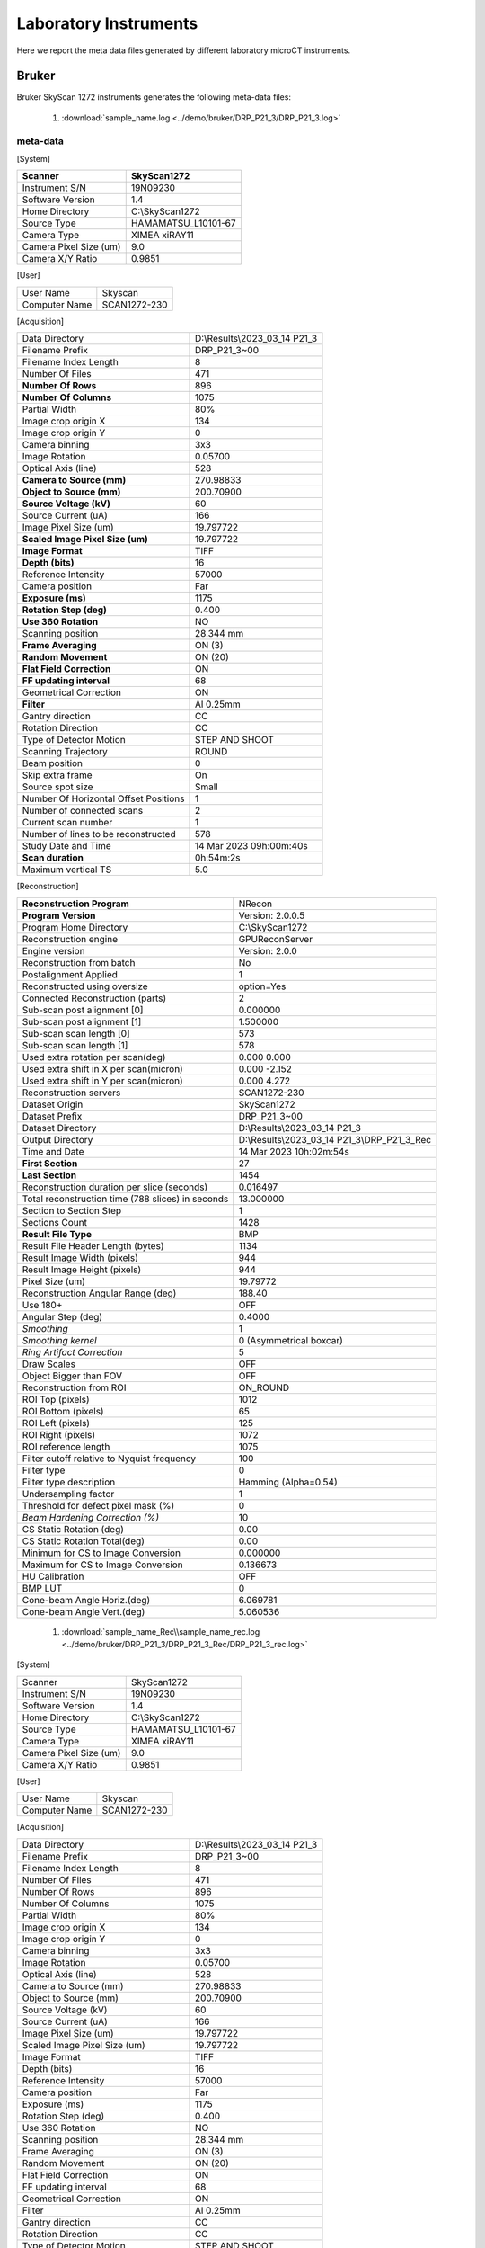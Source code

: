 Laboratory Instruments
======================

Here we report the meta data files generated by different laboratory microCT instruments.

.. _Bruker:

Bruker
------

Bruker SkyScan 1272 instruments generates the following meta-data files:

    #. :download:`sample_name.log <../demo/bruker/DRP_P21_3/DRP_P21_3.log>` 


meta-data
~~~~~~~~~

[System]

+---------------------------+-----------------------+
|**Scanner**                | **SkyScan1272**       |
+---------------------------+-----------------------+
|Instrument S/N             | 19N09230              |
+---------------------------+-----------------------+
|Software Version           | 1.4                   |
+---------------------------+-----------------------+
|Home Directory             | C:\\SkyScan1272       |
+---------------------------+-----------------------+
|Source Type                | HAMAMATSU_L10101-67   |
+---------------------------+-----------------------+
|Camera Type                | XIMEA xiRAY11         |
+---------------------------+-----------------------+
|Camera Pixel Size (um)     | 9.0                   |
+---------------------------+-----------------------+
|Camera X/Y Ratio           | 0.9851                |
+---------------------------+-----------------------+

[User]

+---------------------------+-----------------------+
|  User Name                |    Skyscan            |
+---------------------------+-----------------------+
|  Computer Name            |    SCAN1272-230       |
+---------------------------+-----------------------+

[Acquisition]

+-----------------------------------------+-------------------------------------+
| Data Directory                          |     D:\\Results\\2023_03_14 P21_3   |
+-----------------------------------------+-------------------------------------+
| Filename Prefix                         |     DRP_P21_3~00                    |
+-----------------------------------------+-------------------------------------+
| Filename Index Length                   |     8                               |
+-----------------------------------------+-------------------------------------+
| Number Of Files                         |     471                             |
+-----------------------------------------+-------------------------------------+
| **Number Of Rows**                      |     896                             |
+-----------------------------------------+-------------------------------------+
| **Number Of Columns**                   |     1075                            |
+-----------------------------------------+-------------------------------------+
| Partial Width                           |     80%                             |
+-----------------------------------------+-------------------------------------+
| Image crop origin X                     |     134                             |
+-----------------------------------------+-------------------------------------+
| Image crop origin Y                     |     0                               |
+-----------------------------------------+-------------------------------------+
| Camera binning                          |     3x3                             |
+-----------------------------------------+-------------------------------------+
| Image Rotation                          |     0.05700                         |
+-----------------------------------------+-------------------------------------+
| Optical Axis (line)                     |     528                             |
+-----------------------------------------+-------------------------------------+
| **Camera to Source (mm)**               |     270.98833                       |
+-----------------------------------------+-------------------------------------+
| **Object to Source (mm)**               |     200.70900                       |
+-----------------------------------------+-------------------------------------+
| **Source Voltage (kV)**                 |     60                              |
+-----------------------------------------+-------------------------------------+
| Source Current (uA)                     |     166                             |
+-----------------------------------------+-------------------------------------+
| Image Pixel Size (um)                   |     19.797722                       |
+-----------------------------------------+-------------------------------------+
| **Scaled Image Pixel Size (um)**        |     19.797722                       |
+-----------------------------------------+-------------------------------------+
| **Image Format**                        |     TIFF                            |
+-----------------------------------------+-------------------------------------+
| **Depth (bits)**                        |     16                              |
+-----------------------------------------+-------------------------------------+
| Reference Intensity                     |     57000                           |
+-----------------------------------------+-------------------------------------+
| Camera position                         |     Far                             |
+-----------------------------------------+-------------------------------------+
| **Exposure (ms)**                       |     1175                            |
+-----------------------------------------+-------------------------------------+
| **Rotation Step (deg)**                 |     0.400                           |
+-----------------------------------------+-------------------------------------+
| **Use 360 Rotation**                    |     NO                              |
+-----------------------------------------+-------------------------------------+
| Scanning position                       |     28.344 mm                       |
+-----------------------------------------+-------------------------------------+
| **Frame Averaging**                     |     ON (3)                          |
+-----------------------------------------+-------------------------------------+
| **Random Movement**                     |     ON (20)                         |
+-----------------------------------------+-------------------------------------+
| **Flat Field Correction**               |     ON                              |
+-----------------------------------------+-------------------------------------+
| **FF updating interval**                |     68                              |
+-----------------------------------------+-------------------------------------+
| Geometrical Correction                  |     ON                              |
+-----------------------------------------+-------------------------------------+
| **Filter**                              |     Al 0.25mm                       |
+-----------------------------------------+-------------------------------------+
| Gantry direction                        |     CC                              |
+-----------------------------------------+-------------------------------------+
| Rotation Direction                      |     CC                              |
+-----------------------------------------+-------------------------------------+
| Type of Detector Motion                 |     STEP AND SHOOT                  |
+-----------------------------------------+-------------------------------------+
| Scanning Trajectory                     |     ROUND                           |
+-----------------------------------------+-------------------------------------+
| Beam position                           |     0                               |
+-----------------------------------------+-------------------------------------+
| Skip extra frame                        |     On                              |
+-----------------------------------------+-------------------------------------+
| Source spot size                        |     Small                           |
+-----------------------------------------+-------------------------------------+
| Number Of Horizontal Offset Positions   |     1                               |
+-----------------------------------------+-------------------------------------+
| Number of connected scans               |     2                               |
+-----------------------------------------+-------------------------------------+
| Current scan number                     |     1                               |
+-----------------------------------------+-------------------------------------+
| Number of lines to be reconstructed     |     578                             |
+-----------------------------------------+-------------------------------------+
| Study Date and Time                     |     14 Mar 2023  09h:00m:40s        |
+-----------------------------------------+-------------------------------------+
| **Scan duration**                       |     0h:54m:2s                       |
+-----------------------------------------+-------------------------------------+
| Maximum vertical TS                     |     5.0                             |
+-----------------------------------------+-------------------------------------+

[Reconstruction]

+-----------------------------------------------------+-------------------------------------------------+
| **Reconstruction Program**                          |     NRecon                                      |
+-----------------------------------------------------+-------------------------------------------------+
| **Program Version**                                 |     Version: 2.0.0.5                            |
+-----------------------------------------------------+-------------------------------------------------+
| Program Home Directory                              |     C:\\SkyScan1272                             |
+-----------------------------------------------------+-------------------------------------------------+
| Reconstruction engine                               |     GPUReconServer                              |
+-----------------------------------------------------+-------------------------------------------------+
| Engine version                                      |     Version: 2.0.0                              |
+-----------------------------------------------------+-------------------------------------------------+
| Reconstruction from batch                           |     No                                          |
+-----------------------------------------------------+-------------------------------------------------+
| Postalignment Applied                               |     1                                           |
+-----------------------------------------------------+-------------------------------------------------+
| Reconstructed using oversize                        |     option=Yes                                  |
+-----------------------------------------------------+-------------------------------------------------+
| Connected Reconstruction (parts)                    |     2                                           |
+-----------------------------------------------------+-------------------------------------------------+
| Sub-scan post alignment [0]                         |     0.000000                                    |
+-----------------------------------------------------+-------------------------------------------------+
| Sub-scan post alignment [1]                         |     1.500000                                    |
+-----------------------------------------------------+-------------------------------------------------+
| Sub-scan scan length [0]                            |     573                                         |
+-----------------------------------------------------+-------------------------------------------------+
| Sub-scan scan length [1]                            |     578                                         |
+-----------------------------------------------------+-------------------------------------------------+
| Used extra rotation per scan(deg)                   |     0.000  0.000                                |
+-----------------------------------------------------+-------------------------------------------------+
| Used extra shift in X per scan(micron)              |     0.000  -2.152                               |
+-----------------------------------------------------+-------------------------------------------------+
| Used extra shift in Y per scan(micron)              |     0.000  4.272                                |
+-----------------------------------------------------+-------------------------------------------------+
| Reconstruction servers                              |     SCAN1272-230                                | 
+-----------------------------------------------------+-------------------------------------------------+
| Dataset Origin                                      |     SkyScan1272                                 |
+-----------------------------------------------------+-------------------------------------------------+
| Dataset Prefix                                      |     DRP_P21_3~00                                |
+-----------------------------------------------------+-------------------------------------------------+
| Dataset Directory                                   |     D:\\Results\\2023_03_14 P21_3               |
+-----------------------------------------------------+-------------------------------------------------+
| Output Directory                                    |     D:\\Results\\2023_03_14 P21_3\\DRP_P21_3_Rec|
+-----------------------------------------------------+-------------------------------------------------+
| Time and Date                                       |     14 Mar 2023  10h:02m:54s                    |
+-----------------------------------------------------+-------------------------------------------------+
| **First Section**                                   |     27                                          |
+-----------------------------------------------------+-------------------------------------------------+
| **Last Section**                                    |     1454                                        |
+-----------------------------------------------------+-------------------------------------------------+
| Reconstruction duration per slice (seconds)         |     0.016497                                    |
+-----------------------------------------------------+-------------------------------------------------+
| Total reconstruction time (788 slices) in seconds   |     13.000000                                   |
+-----------------------------------------------------+-------------------------------------------------+
| Section to Section Step                             |     1                                           |
+-----------------------------------------------------+-------------------------------------------------+
| Sections Count                                      |     1428                                        |
+-----------------------------------------------------+-------------------------------------------------+
|**Result File Type**                                 |     BMP                                         |
+-----------------------------------------------------+-------------------------------------------------+
| Result File Header Length (bytes)                   |     1134                                        |
+-----------------------------------------------------+-------------------------------------------------+
| Result Image Width (pixels)                         |     944                                         |
+-----------------------------------------------------+-------------------------------------------------+
| Result Image Height (pixels)                        |     944                                         |
+-----------------------------------------------------+-------------------------------------------------+
| Pixel Size (um)                                     |     19.79772                                    |
+-----------------------------------------------------+-------------------------------------------------+
| Reconstruction Angular Range (deg)                  |     188.40                                      |
+-----------------------------------------------------+-------------------------------------------------+
| Use 180+                                            |     OFF                                         |
+-----------------------------------------------------+-------------------------------------------------+
| Angular Step (deg)                                  |     0.4000                                      |
+-----------------------------------------------------+-------------------------------------------------+
| *Smoothing*                                         |     1                                           |
+-----------------------------------------------------+-------------------------------------------------+
| *Smoothing kernel*                                  |     0 (Asymmetrical boxcar)                     |
+-----------------------------------------------------+-------------------------------------------------+
| *Ring Artifact Correction*                          |     5                                           |
+-----------------------------------------------------+-------------------------------------------------+
| Draw Scales                                         |     OFF                                         |
+-----------------------------------------------------+-------------------------------------------------+
| Object Bigger than FOV                              |     OFF                                         |
+-----------------------------------------------------+-------------------------------------------------+
| Reconstruction from ROI                             |     ON_ROUND                                    |
+-----------------------------------------------------+-------------------------------------------------+
| ROI Top (pixels)                                    |     1012                                        |
+-----------------------------------------------------+-------------------------------------------------+
| ROI Bottom (pixels)                                 |     65                                          |
+-----------------------------------------------------+-------------------------------------------------+
| ROI Left (pixels)                                   |     125                                         |
+-----------------------------------------------------+-------------------------------------------------+
| ROI Right (pixels)                                  |     1072                                        |
+-----------------------------------------------------+-------------------------------------------------+
| ROI reference length                                |     1075                                        |
+-----------------------------------------------------+-------------------------------------------------+
| Filter cutoff relative to Nyquist frequency         |     100                                         |
+-----------------------------------------------------+-------------------------------------------------+
| Filter type                                         |     0                                           |
+-----------------------------------------------------+-------------------------------------------------+
| Filter type description                             |     Hamming (Alpha=0.54)                        |
+-----------------------------------------------------+-------------------------------------------------+
| Undersampling factor                                |     1                                           |
+-----------------------------------------------------+-------------------------------------------------+
| Threshold for defect pixel mask (%)                 |     0                                           |
+-----------------------------------------------------+-------------------------------------------------+
| *Beam Hardening Correction (%)*                     |     10                                          |
+-----------------------------------------------------+-------------------------------------------------+
| CS Static Rotation (deg)                            |     0.00                                        |
+-----------------------------------------------------+-------------------------------------------------+
| CS Static Rotation Total(deg)                       |     0.00                                        |
+-----------------------------------------------------+-------------------------------------------------+
| Minimum for CS to Image Conversion                  |     0.000000                                    |
+-----------------------------------------------------+-------------------------------------------------+
| Maximum for CS to Image Conversion                  |     0.136673                                    |
+-----------------------------------------------------+-------------------------------------------------+
| HU Calibration                                      |     OFF                                         |
+-----------------------------------------------------+-------------------------------------------------+
| BMP LUT                                             |     0                                           |
+-----------------------------------------------------+-------------------------------------------------+
| Cone-beam Angle Horiz.(deg)                         |     6.069781                                    |
+-----------------------------------------------------+-------------------------------------------------+
| Cone-beam Angle Vert.(deg)                          |     5.060536                                    |
+-----------------------------------------------------+-------------------------------------------------+


    #. :download:`sample_name_Rec\\sample_name_rec.log <../demo/bruker/DRP_P21_3/DRP_P21_3_Rec/DRP_P21_3_rec.log>` 
     
[System]

+---------------------------+-----------------------+
| Scanner                   |  SkyScan1272          |
+---------------------------+-----------------------+
| Instrument S/N            |  19N09230             |
+---------------------------+-----------------------+
| Software Version          |  1.4                  |
+---------------------------+-----------------------+
| Home Directory            |  C:\\SkyScan1272      |
+---------------------------+-----------------------+
| Source Type               |  HAMAMATSU_L10101-67  |
+---------------------------+-----------------------+
| Camera Type               |  XIMEA xiRAY11        |
+---------------------------+-----------------------+
| Camera Pixel Size (um)    |  9.0                  |
+---------------------------+-----------------------+
| Camera X/Y Ratio          |  0.9851               |
+---------------------------+-----------------------+

[User]

+---------------------------+-----------------------+
| User Name                 | Skyscan               |
+---------------------------+-----------------------+
| Computer Name             | SCAN1272-230          |
+---------------------------+-----------------------+

[Acquisition]

+---------------------------------------+-------------------------------+
| Data Directory                        | D:\\Results\\2023_03_14 P21_3 |
+---------------------------------------+-------------------------------+
| Filename Prefix                       | DRP_P21_3~00                  |
+---------------------------------------+-------------------------------+
| Filename Index Length                 | 8                             |
+---------------------------------------+-------------------------------+
| Number Of Files                       | 471                           |
+---------------------------------------+-------------------------------+
| Number Of Rows                        | 896                           |
+---------------------------------------+-------------------------------+
| Number Of Columns                     | 1075                          |
+---------------------------------------+-------------------------------+
| Partial Width                         | 80%                           |
+---------------------------------------+-------------------------------+
| Image crop origin X                   | 134                           |
+---------------------------------------+-------------------------------+
| Image crop origin Y                   | 0                             |
+---------------------------------------+-------------------------------+
| Camera binning                        | 3x3                           |
+---------------------------------------+-------------------------------+
| Image Rotation                        | 0.05700                       |
+---------------------------------------+-------------------------------+
| Optical Axis (line)                   | 528                           |
+---------------------------------------+-------------------------------+
| Camera to Source (mm)                 | 270.98833                     |
+---------------------------------------+-------------------------------+
| Object to Source (mm)                 | 200.70900                     |
+---------------------------------------+-------------------------------+
| Source Voltage (kV)                   | 60                            |
+---------------------------------------+-------------------------------+
| Source Current (uA)                   | 166                           |
+---------------------------------------+-------------------------------+
| Image Pixel Size (um)                 | 19.797722                     |
+---------------------------------------+-------------------------------+
| Scaled Image Pixel Size (um)          | 19.797722                     |
+---------------------------------------+-------------------------------+
| Image Format                          | TIFF                          |
+---------------------------------------+-------------------------------+
| Depth (bits)                          | 16                            |
+---------------------------------------+-------------------------------+
| Reference Intensity                   | 57000                         |
+---------------------------------------+-------------------------------+
| Camera position                       | Far                           |
+---------------------------------------+-------------------------------+
| Exposure (ms)                         | 1175                          |
+---------------------------------------+-------------------------------+
| Rotation Step (deg)                   | 0.400                         |
+---------------------------------------+-------------------------------+
| Use 360 Rotation                      | NO                            |
+---------------------------------------+-------------------------------+
| Scanning position                     | 28.344 mm                     |
+---------------------------------------+-------------------------------+
| Frame Averaging                       | ON (3)                        |
+---------------------------------------+-------------------------------+
| Random Movement                       | ON (20)                       |
+---------------------------------------+-------------------------------+
| Flat Field Correction                 | ON                            |
+---------------------------------------+-------------------------------+
| FF updating interval                  | 68                            |
+---------------------------------------+-------------------------------+
| Geometrical Correction                | ON                            |
+---------------------------------------+-------------------------------+
| Filter                                | Al 0.25mm                     |
+---------------------------------------+-------------------------------+
| Gantry direction                      | CC                            |
+---------------------------------------+-------------------------------+
| Rotation Direction                    | CC                            |
+---------------------------------------+-------------------------------+
| Type of Detector Motion               | STEP AND SHOOT                |
+---------------------------------------+-------------------------------+
| Scanning Trajectory                   | ROUND                         |
+---------------------------------------+-------------------------------+
| Beam position                         | 0                             |
+---------------------------------------+-------------------------------+
| Skip extra frame                      | On                            |
+---------------------------------------+-------------------------------+
| Source spot size                      | Small                         |
+---------------------------------------+-------------------------------+
| Number Of Horizontal Offset Positions | 1                             |
+---------------------------------------+-------------------------------+
| Number of connected scans             | 2                             |
+---------------------------------------+-------------------------------+
| Current scan number                   | 1                             |
+---------------------------------------+-------------------------------+
| Number of lines to be reconstructed   | 578                           |
+---------------------------------------+-------------------------------+
| Study Date and Time                   | 14 Mar 2023  09h:00m:40s      |
+---------------------------------------+-------------------------------+
| Scan duration                         | 0h:54m:2s                     |
+---------------------------------------+-------------------------------+
| Maximum vertical TS                   | 5.0                           |
+---------------------------------------+-------------------------------+

[Reconstruction]

+-----------------------------------------------------+-------------------------------------------------+
| Reconstruction Program                              | NRecon                                          |
+-----------------------------------------------------+-------------------------------------------------+
| Program Version                                     | Version: 2.0.0.5                                |
+-----------------------------------------------------+-------------------------------------------------+
| Program Home Directory                              | C:\SkyScan1272                                  |
+-----------------------------------------------------+-------------------------------------------------+
| Reconstruction engine                               | GPUReconServer                                  |
+-----------------------------------------------------+-------------------------------------------------+
| Engine version                                      | Version: 2.0.0                                  |
+-----------------------------------------------------+-------------------------------------------------+
| Reconstruction from batch                           | No                                              |
+-----------------------------------------------------+-------------------------------------------------+
| Postalignment Applied                               | 1                                               |
+-----------------------------------------------------+-------------------------------------------------+
| Reconstructed using oversize-option                 | Yes                                             |
+-----------------------------------------------------+-------------------------------------------------+
| Connected Reconstruction (parts)                    | 2                                               |
+-----------------------------------------------------+-------------------------------------------------+
| Sub-scan post alignment [0]                         | 0.000000                                        |
+-----------------------------------------------------+-------------------------------------------------+
| Sub-scan post alignment [1]                         | 1.500000                                        |
+-----------------------------------------------------+-------------------------------------------------+
| Sub-scan scan length [0]                            | 573                                             |
+-----------------------------------------------------+-------------------------------------------------+
| Sub-scan scan length [1]                            | 578                                             |
+-----------------------------------------------------+-------------------------------------------------+
| Used extra rotation per scan(deg)                   |  0.000  0.000                                   |
+-----------------------------------------------------+-------------------------------------------------+
| Used extra shift in X per scan(micron)              |  0.000  -2.152                                  |
+-----------------------------------------------------+-------------------------------------------------+
| Used extra shift in Y per scan(micron)              |  0.000  4.272                                   |
+-----------------------------------------------------+-------------------------------------------------+
| Reconstruction servers                              |  SCAN1272-230                                   |
+-----------------------------------------------------+-------------------------------------------------+
| Dataset Origin                                      | SkyScan1272                                     |
+-----------------------------------------------------+-------------------------------------------------+
| Dataset Prefix                                      | DRP_P21_3~00                                    |
+-----------------------------------------------------+-------------------------------------------------+
| Dataset Directory                                   | D:\\Results\\2023_03_14 P21_3                   |
+-----------------------------------------------------+-------------------------------------------------+
| Output Directory                                    | D:\\Results\\2023_03_14 P21_3\\DRP_P21_3_Rec    |
+-----------------------------------------------------+-------------------------------------------------+
| Time and Date                                       | 14 Mar 2023  10h:02m:54s                        |
+-----------------------------------------------------+-------------------------------------------------+
| First Section                                       | 27                                              |
+-----------------------------------------------------+-------------------------------------------------+
| Last Section                                        | 1454                                            |
+-----------------------------------------------------+-------------------------------------------------+
| Reconstruction duration per slice (seconds)         | 0.016497                                        |
+-----------------------------------------------------+-------------------------------------------------+
| Total reconstruction time (788 slices) in seconds   | 13.000000                                       |
+-----------------------------------------------------+-------------------------------------------------+
| Section to Section Step                             | 1                                               |
+-----------------------------------------------------+-------------------------------------------------+
| Sections Count                                      | 1428                                            |
+-----------------------------------------------------+-------------------------------------------------+
| Result File Type                                    | BMP                                             |
+-----------------------------------------------------+-------------------------------------------------+
| Result File Header Length (bytes)                   | 1134                                            |
+-----------------------------------------------------+-------------------------------------------------+
| Result Image Width (pixels)                         | 944                                             |
+-----------------------------------------------------+-------------------------------------------------+
| Result Image Height (pixels)                        | 944                                             |
+-----------------------------------------------------+-------------------------------------------------+
| Pixel Size (um)                                     | 19.79772                                        |
+-----------------------------------------------------+-------------------------------------------------+
| Reconstruction Angular Range (deg)                  | 188.40                                          |
+-----------------------------------------------------+-------------------------------------------------+
| Use 180+                                            | OFF                                             |
+-----------------------------------------------------+-------------------------------------------------+
| Angular Step (deg)                                  | 0.4000                                          |
+-----------------------------------------------------+-------------------------------------------------+
| Smoothing                                           | 1                                               |
+-----------------------------------------------------+-------------------------------------------------+
| Smoothing kernel                                    | 0 (Asymmetrical boxcar)                         |
+-----------------------------------------------------+-------------------------------------------------+
| Ring Artifact Correction                            | 5                                               |
+-----------------------------------------------------+-------------------------------------------------+
| Draw Scales                                         | OFF                                             |
+-----------------------------------------------------+-------------------------------------------------+
| Object Bigger than FOV                              | OFF                                             |
+-----------------------------------------------------+-------------------------------------------------+
| Reconstruction from ROI                             | ON_ROUND                                        |
+-----------------------------------------------------+-------------------------------------------------+
| ROI Top (pixels)                                    | 1012                                            |
+-----------------------------------------------------+-------------------------------------------------+
| ROI Bottom (pixels)                                 | 65                                              |
+-----------------------------------------------------+-------------------------------------------------+
| ROI Left (pixels)                                   | 125                                             |
+-----------------------------------------------------+-------------------------------------------------+
| ROI Right (pixels)                                  | 1072                                            |
+-----------------------------------------------------+-------------------------------------------------+
| ROI reference length                                | 1075                                            |
+-----------------------------------------------------+-------------------------------------------------+
| Filter cutoff relative to Nyquist frequency         | 100                                             |
+-----------------------------------------------------+-------------------------------------------------+
| Filter type                                         | 0                                               |
+-----------------------------------------------------+-------------------------------------------------+
| Filter type description                             | Hamming (Alpha=0.54)                            |
+-----------------------------------------------------+-------------------------------------------------+
| Undersampling factor                                | 1                                               |
+-----------------------------------------------------+-------------------------------------------------+
| Threshold for defect pixel mask (%)                 | 0                                               |
+-----------------------------------------------------+-------------------------------------------------+
| Beam Hardening Correction (%)                       | 10                                              |
+-----------------------------------------------------+-------------------------------------------------+
| CS Static Rotation (deg)                            | 0.00                                            |
+-----------------------------------------------------+-------------------------------------------------+
| CS Static Rotation Total(deg)                       | 0.00                                            |
+-----------------------------------------------------+-------------------------------------------------+
| Minimum for CS to Image Conversion                  | 0.000000                                        |
+-----------------------------------------------------+-------------------------------------------------+
| Maximum for CS to Image Conversion                  | 0.136673                                        |
+-----------------------------------------------------+-------------------------------------------------+
| HU Calibration                                      | OFF                                             |
+-----------------------------------------------------+-------------------------------------------------+
| BMP LUT                                             | 0                                               |
+-----------------------------------------------------+-------------------------------------------------+
| Cone-beam Angle Horiz.(deg)                         | 6.069781                                        |
+-----------------------------------------------------+-------------------------------------------------+
| Cone-beam Angle Vert.(deg)                          | 5.060536                                        |
+-----------------------------------------------------+-------------------------------------------------+
| Sub-Scan 0 ends at slice                            | 814                                             |
+-----------------------------------------------------+-------------------------------------------------+
| Sub-Scan 1 ends at slice                            | 1449                                            |
+-----------------------------------------------------+-------------------------------------------------+
| Automatic matching in Z                             | 50                                              |
+-----------------------------------------------------+-------------------------------------------------+
| Automatic matching in X/Y                           | 50                                              |
+-----------------------------------------------------+-------------------------------------------------+
| Automatic matching in rotation                      | 5.000000                                        |
+-----------------------------------------------------+-------------------------------------------------+
| Automatic fusion                                    | 0                                               |
+-----------------------------------------------------+-------------------------------------------------+

[File name convention]

+------------------------------+----------------+
| Filename Index Length        | 8              |
+------------------------------+----------------+
| Filename Prefix              | DRP_P21_3_rec  | 
+------------------------------+----------------+

.. _Ge:

G E
---

GE Phoenix instruments generates the following meta-data files:

    #. :download:`sample_name.dtxml <../demo/ge/FEG230530_409-run-files/FEG230530_409.dtxml>` 

meta-data
~~~~~~~~~

+-----------------------+-----------------------+
| Operator              |  Goetz, Freya         |
+-----------------------+-----------------------+
| Researcher            |                       |
+-----------------------+-----------------------+
| NMNH PI               |  Osborn, KaREn        |
+-----------------------+-----------------------+
| Department            |  Invertebrate Zoology |
+-----------------------+-----------------------+
| Project Name          |                       |
+-----------------------+-----------------------+
| Project Number        |                       |
+-----------------------+-----------------------+
| Sample ID             |  usnm1615674          |
+-----------------------+-----------------------+
| Sample Description.   |  PTA+EtOH             |
+-----------------------+-----------------------+
| Sample Name           |  Euphausia hemigibba  |
+-----------------------+-----------------------+
| Sample Type           |                       |
+-----------------------+-----------------------+

    #. :download:`sample_name.pca <../demo/ge/FEG230530_409-run-files/FEG230530_409.pca>` 


[General]

+-----------------------+------------------------------------------------------------------+
| Version               |   2.4.0.1843                                                     |
+-----------------------+------------------------------------------------------------------+
| Version-pca           |   2                                                              |
+-----------------------+------------------------------------------------------------------+
| Comment               |                                                                  |
+-----------------------+------------------------------------------------------------------+
| LoadDefault           |   1                                                              | 
+-----------------------+------------------------------------------------------------------+
| SystemName            |   National Museum of Natural History GE Phoenix v tome x m µCT   |
+-----------------------+------------------------------------------------------------------+

[AutoScO]

+-----------------------+------------------------------------------------------------------+
| Active                |   1                                                              |
+-----------------------+------------------------------------------------------------------+
| ImgNr                 |   8                                                              |
+-----------------------+------------------------------------------------------------------+
| ImageString           |   162:324:486:648:810:972:1134:1300                              |
+-----------------------+------------------------------------------------------------------+
| Skip                  |   10                                                             |
+-----------------------+------------------------------------------------------------------+

[Geometry]

+-----------------------+------------------+
| FDD                   |   807.13534640   |
+-----------------------+------------------+
| FOD                   |   41.52975000    |
+-----------------------+------------------+
| Magnification         |   19.43511209    |
+-----------------------+------------------+
| VoxelSizeX            |   0.01029065     |
+-----------------------+------------------+
| VoxelSizeY            |   0.01029065     |
+-----------------------+------------------+
| CalibValue            |   28.524         |
+-----------------------+------------------+
| cx                    |   1006.50000000  |
+-----------------------+------------------+
| cy                    |   1011.50000000  |
+-----------------------+------------------+
| DetectorRot           |   0.00000000     |
+-----------------------+------------------+
| Tilt                  |   0.00000000     |
+-----------------------+------------------+
| Old_CalibValue        |   0.00000000     |
+-----------------------+------------------+


[CT]

+-----------------------+-------------------+
| Type                  |   0               |
+-----------------------+-------------------+
| NumberImages          |   1300            |
+-----------------------+-------------------+
| StartImg              |   1301            |
+-----------------------+-------------------+
| RotationSector        |   360.00000000    |
+-----------------------+-------------------+
| NoRotation            |   0               |
+-----------------------+-------------------+
| EstimatedTime         |   0               |
+-----------------------+-------------------+
| RemainingTime         |   1300            |
+-----------------------+-------------------+
| ScanTimeCmpl          |   1300            |
+-----------------------+-------------------+
| NrImgDone             |   1301            |
+-----------------------+-------------------+
| NrImgCmplScan         |   1301            |
+-----------------------+-------------------+
| RefDriveEnabled       |   0               |
+-----------------------+-------------------+
| SkipForNewInterval    |   25              |
+-----------------------+-------------------+
| SkipAcc               |   1               |
+-----------------------+-------------------+
| FreeRayFactor         |   1.00010000      |
+-----------------------+-------------------+
| Wnd_L                 |   0               |
+-----------------------+-------------------+
| Wnd_T                 |   0               |
+-----------------------+-------------------+
| Wnd_R                 |   10              |
+-----------------------+-------------------+
| Wnd_B                 |   10              |
+-----------------------+-------------------+
| Level                 |   3123.00000000   |
+-----------------------+-------------------+

[VSensor]

+-----------------------+--------+
| EnableTiles           |   1    |
+-----------------------+--------+
| Start                 |   0    |
+-----------------------+--------+
| NumTiles              |   1    |
+-----------------------+--------+
| Interval              |   60   |
+-----------------------+--------+
| Overlap               |   9    |
+-----------------------+--------+
| AdjustImg             |   1    |
+-----------------------+--------+
| SingleImgX            |   2024 |
+-----------------------+--------+


[Trajectory]

+-----------------------+-------+
| Active                |   0   |
+-----------------------+-------+

[CalibValue]

+-----------------------+-------+
| NumberImages          |   18  |
+-----------------------+-------+
| Averaging             |   2   |
+-----------------------+-------+
| Skip                  |   3   |
+-----------------------+-------+

[FastCT]

+-----------------------+-------+
| Active                |   0   |
+-----------------------+-------+


[Image]

+-----------------------+--------+
| Top                   |   0    |
+-----------------------+--------+
| Left                  |   0    |
+-----------------------+--------+
| Bottom                |   2023 |
+-----------------------+--------+
| Right                 |   2023 |
+-----------------------+--------+
| DimX                  |   2014 |
+-----------------------+--------+
| DimY                  |   2024 |
+-----------------------+--------+
| Rotation              |   0    |
+-----------------------+--------+
| FreeRay               |   3250 |
+-----------------------+--------+

[ImgProc]

+-----------------------+-------+
| SwBin                 |   1   |
+-----------------------+-------+
| AddSwBin              |   0   |
+-----------------------+-------+

[Warmup]

+-----------------------+-------+
| Enable                |   1   |
+-----------------------+-------+
| Counter               |   0   |
+-----------------------+-------+
| MaxTimes              |   10  |
+-----------------------+-------+
| TimeTrigOn            |   0   |
+-----------------------+-------+
| kV                    |   95  |
+-----------------------+-------+
| Time                  |   60  |
+-----------------------+-------+

[Multiscan]

+-----------------------+-------+
| Active                |   0   |
+-----------------------+-------+

[Multiline]

+-----------------------+-------+
| Installed             |   0   |
+-----------------------+-------+

[CalibImages]

+-----------------------+-------------------------------------------------------------------------------------------------------------------+
| MGainPoints           |   2                                                                                                               |
+-----------------------+-------------------------------------------------------------------------------------------------------------------+
| Avg                   |   100                                                                                                             |
+-----------------------+-------------------------------------------------------------------------------------------------------------------+
| Skip                  |   10                                                                                                              |
+-----------------------+-------------------------------------------------------------------------------------------------------------------+
| EnableAutoAcq         |   1                                                                                                               |
+-----------------------+-------------------------------------------------------------------------------------------------------------------+
| MGainVoltage          |   90:90:                                                                                                          |
+-----------------------+-------------------------------------------------------------------------------------------------------------------+
| MGainCurrent          |   30:110:                                                                                                         |
+-----------------------+-------------------------------------------------------------------------------------------------------------------+
| GainImg               |   S:\\CT_DATA\\Invertebrate Zoology\\Goetz, Freya\\FEG230530_409\\FEG230530_409_bright_90kV_110uA_500ms_1Det.tif  |
+-----------------------+-------------------------------------------------------------------------------------------------------------------+
| MGainImg              |   S:\\CT_DATA\\Invertebrate Zoology\\Goetz, Freya\\FEG230530_409\\FEG230530_409_bright_90kV_110uA_500ms_1Det.tif  |
+-----------------------+-------------------------------------------------------------------------------------------------------------------+
| OffsetImg             |   S:\\CT_DATA\Invertebrate Zoology\\Goetz, Freya\\FEG230530_409\\FEG230530_409_Dark_500.tif                       |
+-----------------------+-------------------------------------------------------------------------------------------------------------------+
| DefPixelImg           |   C:\\Program Files\\phoenix x-ray\\datosx 2 acq\\CalibrationImages\\pixmask_B1x1_x2024_y2024.tif                 |
+-----------------------+-------------------------------------------------------------------------------------------------------------------+


[SectorScan]

+-----------------------+--------+
| Active                |   0    |
+-----------------------+--------+

[DetectorShift]

+-----------------------+---------+
| Enable                |   1     |
+-----------------------+---------+
| Mode                  |   0     |
+-----------------------+---------+
| Amplitude             |   5     |
+-----------------------+---------+
| Interval              |   1     |
+-----------------------+---------+
| Step                  |   1     |
+-----------------------+---------+

[Detector]

+-----------------------+--------------+
| InitTimeOut           |   60000      |
+-----------------------+--------------+
| Name                  |   dxr-250    |
+-----------------------+--------------+
| PixelsizeX            |   0.20000000 |
+-----------------------+--------------+
| PixelsizeY            |   0.20000000 |
+-----------------------+--------------+
| NrPixelsX             |   2024       |
+-----------------------+--------------+
| NrPixelsY             |   2024       |
+-----------------------+--------------+
| Timing                |   4          |
+-----------------------+--------------+
| TimingVal             |   500.102    |
+-----------------------+--------------+
| Avg                   |   3          |
+-----------------------+--------------+
| Skip                  |   1          |
+-----------------------+--------------+
| Binning               |   0          |
+-----------------------+--------------+
| BitPP                 |   16         |
+-----------------------+--------------+
| CameraGain            |   2          |
+-----------------------+--------------+
| SatValue              |   15563      |
+-----------------------+--------------+
| SatPixNrLimit         |   4096       |
+-----------------------+--------------+

[Xray]

+-----------------------+-------------+
| ComPort               |   0         |
+-----------------------+-------------+
| Name                  |   xs 240 d  |
+-----------------------+-------------+
| ID                    |   2682      |
+-----------------------+-------------+
| InitTimeout           |   20000     |
+-----------------------+-------------+
| Voltage               |   90        |
+-----------------------+-------------+
| Current               |   110       |
+-----------------------+-------------+
| Mode                  |   0         |
+-----------------------+-------------+
| Filter                |   Unknown   |
+-----------------------+-------------+
| Collimation           |   -1        |
+-----------------------+-------------+
| WaitTime              |   1000      |
+-----------------------+-------------+
| WaitForStable         |   30000     |
+-----------------------+-------------+
| FocDistX              |   0.0000000 |
+-----------------------+-------------+
| FocDistY              |   0.0000000 |
+-----------------------+-------------+
| SpinStepkV            |   10        |
+-----------------------+-------------+
| SpinStepuA            |   10        |
+-----------------------+-------------+
| Macro                 |   0         |
+-----------------------+-------------+
| RestrictNumSpots      |   0         |
+-----------------------+-------------+
| PreWarning            |   0         |
+-----------------------+-------------+
| MinGainCurrent        |   10        |
+-----------------------+-------------+

[Cnc]

+-----------------------+----------------+
| InitTimeout           |   8000         |
+-----------------------+----------------+
| JoyDriveDoorOpen      |   0            |
+-----------------------+----------------+
| SecPosSample          |   250.00000000 |
+-----------------------+----------------+
| MinSampleDetPos       |   300.00000000 |
+-----------------------+----------------+
| EnableKeyboardJoy     |   0            |
+-----------------------+----------------+
| KeyJoyVelocityFactor  |   0.25000000   |
+-----------------------+----------------+

[CNC_0]

+-----------------------+----------------+
| DtxName               |   XS           |
+-----------------------+----------------+
| LoadPos               |   -149.999250  |
+-----------------------+----------------+
| AcqPos                |   0.000000     |
+-----------------------+----------------+

[CNC_1]

+-----------------------+----------------+
| DtxName               |   YS           |
+-----------------------+----------------+
| LoadPos               |   398.000000   |
+-----------------------+----------------+
| AcqPos                |   232.685562   |
+-----------------------+----------------+

[CNC_2]

+-----------------------+----------------+
| DtxName               |   ZS           |
+-----------------------+----------------+
| LoadPos               |   250.000188   |
+-----------------------+----------------+
| AcqPos                |   41.529750    |
+-----------------------+----------------+

[CNC_3]

+-----------------------+----------------+
| DtxName               |   RS           |
+-----------------------+----------------+
| LoadPos               |   1.646100     |
+-----------------------+----------------+
| AcqPos                |   0.000000     |
+-----------------------+----------------+

[CNC_4]

+-----------------------+----------------+
| DtxName               |   XD           |
+-----------------------+----------------+
| LoadPos               |   0.199750     |
+-----------------------+----------------+
| AcqPos                |   0.000000     |
+-----------------------+----------------+

[Axis]

+-----------------------+----------------+
| XSample               |   0.000000     |
+-----------------------+----------------+
| YSample               |   232.685562   |
+-----------------------+----------------+
| ZSample               |   41.529750    |
+-----------------------+----------------+
| RSample               |   0.000000     |
+-----------------------+----------------+
| XDetector             |   0.000000     |
+-----------------------+----------------+

[AcqSrvManager]

+-----------------------+---------------------------------------------------------------------+
| RecvPcIp              |                                                                     |
+-----------------------+---------------------------------------------------------------------+
| ExePath               |   c:\\Program Files\\phoenix x-ray\\datosx 2 acq\\srv\\dtxaSrv.exe  |
+-----------------------+---------------------------------------------------------------------+

[Net]

+-----------------------+---------+
| Enable                |   0     |
+-----------------------+---------+
| IP                    |         |
+-----------------------+---------+

[BHC_Values]

+-----------------------+---------+
| BHC_Param             |   2     |
+-----------------------+---------+

    #. :download:`sample_name.pcj <../demo/ge/FEG230530_409-run-files/FEG230530_409.pcj>` 

[Info]

+-------------------------+---------------------------------------------------------------------+
| TrajectoryType          |   0                                                                 |
+-------------------------+---------------------------------------------------------------------+
| SystemType              |   20768                                                             |                                             
+-------------------------+---------------------------------------------------------------------+
| SystemName              |   National Museum of Natural History GE Phoenix v|tome|x m µCT      |
+-------------------------+---------------------------------------------------------------------+
| NumImages               |   1300                                                              |
+-------------------------+---------------------------------------------------------------------+
| NumSensors              |    1                                                                |
+-------------------------+---------------------------------------------------------------------+

[Data]

+---------+-------------+-------------+--------------+-------------+-------------+----------+----------+-----------+------------+
| ImgNr   |      XS     |     YS      |       ZS     |       RS    |      XD     |   Warmup |  VSenCnt | TimeStamp |  ChangeCnt |
+---------+-------------+-------------+--------------+-------------+-------------+----------+----------+-----------+------------+
|   1     |  0.0000000  | 232.6855625 |  -41.5297500 |   0.0000000 |  -1.0000000 |      0   |      0   |    0      |     0      |
+---------+-------------+-------------+--------------+-------------+-------------+----------+----------+-----------+------------+
|   2     |  0.0000000  | 232.6855625 |  -41.5297500 |   0.2769231 |  0.2000000  |      0   |      0   |    0      |     0      |
+---------+-------------+-------------+--------------+-------------+-------------+----------+----------+-----------+------------+
|   3     |  0.0000000  | 232.6855625 |  -41.5297500 |   0.5538462 |  -0.6000000 |      0   |      0   |    0      |     0      |
+---------+-------------+-------------+--------------+-------------+-------------+----------+----------+-----------+------------+
|   4     |  0.0000000  | 232.6855625 |  -41.5297500 |   0.8307692 |  0.6000000  |      0   |      0   |    5554   |     0      |
+---------+-------------+-------------+--------------+-------------+-------------+----------+----------+-----------+------------+


    #. :download:`sample_name.pcp <../demo/ge/FEG230530_409-run-files/FEG230530_409.pcp>` 

datos|x 2 acquisition 2.4.0

+---------+-------------+------------+--------------+-------------+-------------+----------+--------------+-------------------------+
|   ImgNr |  RotPos     |     U      |       I      |     MeanGV  |     DevGV   |    Dose  |  Use CValue  |   XDShift Time          |
+---------+-------------+------------+--------------+-------------+-------------+----------+--------------+-------------------------+
|   1     | 0.000       |    90      |      109     |    3151.3   |    -0.9     |   0.0 1  | 0.000   -5   |  2023-05-30 09:58:20    |
+---------+-------------+------------+--------------+-------------+-------------+----------+--------------+-------------------------+
|   2     | 0.277       |    90      |      109     |    3153.1   |    -0.9     |   0.0 1  | 0.000   1    |  2023-05-30 09:58:22    |
+---------+-------------+------------+--------------+-------------+-------------+----------+--------------+-------------------------+
|   3     | 0.554       |    90      |      108     |    3152.6   |    -0.9     |   0.0 1  | 0.000   -3   |  2023-05-30 09:58:24    |
+---------+-------------+------------+--------------+-------------+-------------+----------+--------------+-------------------------+
|   4     | 0.831       |    90      |      109     |    3159.1   |    -1.1     |   0.0 1  | 0.000   3    |  2023-05-30 09:58:26    |
+---------+-------------+------------+--------------+-------------+-------------+----------+--------------+-------------------------+


    #. :download:`sample_name.pcr <../demo/ge/FEG230530_409-run-files/FEG230530_409.pcr>` 

[Versions]

+---------------------------+---------------------+
| Version-PCR               |   2                 |
+---------------------------+---------------------+
| Version-datos|x           |   2.4.0.1199 - RTM  |
+---------------------------+---------------------+

[General]

+-------------------------------+------+
| ParameterSetOnly              |   0  |
+-------------------------------+------+

[ImageData]

+-----------------------+-------------------------------------------------------------------------------------+
| PCA_File              |   S:\\CT_DATA\\Invertebrate Zoology\\Goetz, Freya\\FEG230530_409\\FEG230530_409.pca |
+-----------------------+-------------------------------------------------------------------------------------+

[ROI]

+-----------------------+-----------+
| ROI_SizeX             |   456     |
+-----------------------+-----------+
| ROI_SizeY             |   531     |  
+-----------------------+-----------+
| ROI_SizeZ             |   1951    |  
+-----------------------+-----------+
| ROI_OffX              |   97      |  
+-----------------------+-----------+
| ROI_OffY              |   -273.5  |
+-----------------------+-----------+
| ROI_OffZ              |   36.5    |
+-----------------------+-----------+

[Reconstruction Settings]

+-------------------------------+---------------------------+
| FreeRay                       |   3250                    |
+-------------------------------+---------------------------+
| UseFreeRayFromPCP             |   1                       |
+-------------------------------+---------------------------+
| CorrectionValue               |   28.52400016784668       |
+-------------------------------+---------------------------+
| ObjectRotation                |   111.5999984741211       |
+-------------------------------+---------------------------+
| RecFilterKernel               |   2                       |
+-------------------------------+---------------------------+
| ROI_Filter                    |   1                       |
+-------------------------------+---------------------------+
| StartImage                    |   1                       |
+-------------------------------+---------------------------+
| LastImage                     |   1300                    |
+-------------------------------+---------------------------+
| ImageFilter                   |   0                       |
+-------------------------------+---------------------------+
| VolumeFilter                  |   0                       |
+-------------------------------+---------------------------+
| VolumeGaussRadius             |   3                       |
+-------------------------------+---------------------------+
| VolumeUSMContrast             |   50                      |
+-------------------------------+---------------------------+
| VolumeUSMIterations           |   2                       |
+-------------------------------+---------------------------+
| VolumeUSMRadius               |   3                       |
+-------------------------------+---------------------------+
| VoxelOutlierPart              |   0                       |
+-------------------------------+---------------------------+

[VolumeData]

+---------------------------+--------------------------------------------------------------------------------------+
| Volume_SizeX              |   456                                                                                |
+---------------------------+--------------------------------------------------------------------------------------+
| Volume_SizeY              |   531                                                                                |
+---------------------------+--------------------------------------------------------------------------------------+
| Volume_SizeZ              |   1951                                                                               |
+---------------------------+--------------------------------------------------------------------------------------+
| VoxelSizeRec              |   0.0102906534448266                                                                 |
+---------------------------+--------------------------------------------------------------------------------------+
| Resolution                |   1                                                                                  |
+---------------------------+--------------------------------------------------------------------------------------+
| Format                    |   5                                                                                  |
+---------------------------+--------------------------------------------------------------------------------------+
| Min                       |   -0.0885586217045784                                                                |
+---------------------------+--------------------------------------------------------------------------------------+
| Max                       |   3.274684190750122                                                                  |
+---------------------------+--------------------------------------------------------------------------------------+
| VOL_File                  |   S:\\CT_DATA\\Invertebrate Zoology\\Goetz, Freya\\FEG230530_409\\FEG230530_409.vol  |
+---------------------------+--------------------------------------------------------------------------------------+

[BHC_Values]

+---------------------------+--------+
| BHC_Param                 |   2    |
+---------------------------+--------+
| ABC_Param_A               |   0    |
+---------------------------+--------+
| ABC_Param_B               |   0    |
+---------------------------+--------+
| ABC_Param_C               |   0    |
+---------------------------+--------+
| ABC_Param_D               |   0    |
+---------------------------+--------+
| ABC_Param_E               |   0    |
+---------------------------+--------+
| ABC_Param_F               |   0    |
+---------------------------+--------+
| ABC_Param_G               |   0    |
+---------------------------+--------+
| ABC_Param_H               |   0    |
+---------------------------+--------+
| ABC_Param_I               |   0    |
+---------------------------+--------+
| ABC_Param_J               |   0    |
+---------------------------+--------+
| ABC_Param_M               |   0    |
+---------------------------+--------+
| ABC_Threshold             |   0    |
+---------------------------+--------+
| ABC_RSquare               |   0    |
+---------------------------+--------+
| ABC_MaxThickness          |   100  |
+---------------------------+--------+

[SCO_Values]

+---------------------------+-------------+
| SCO_NumPoints             |   9         |
+---------------------------+-------------+
| SCO_0_Index               |   162       |
+---------------------------+-------------+
| SCO_0_Scale               |   1         |
+---------------------------+-------------+
| SCO_0_X                   |   -0.2      | 
+---------------------------+-------------+
| SCO_0_Y                   |   -0        | 
+---------------------------+-------------+
| SCO_1_Index               |   324       |   
+---------------------------+-------------+
| SCO_1_Scale               |   1.0003    |         
+---------------------------+-------------+
| SCO_1_X                   |   0.1       | 
+---------------------------+-------------+
| SCO_1_Y                   |   -0        | 
+---------------------------+-------------+
| SCO_2_Index               |   486       | 
+---------------------------+-------------+
| SCO_2_Scale               |   1.0007    | 
+---------------------------+-------------+
| SCO_2_X                   |   0.5       | 
+---------------------------+-------------+
| SCO_2_Y                   |   -0        | 
+---------------------------+-------------+
| SCO_3_Index               |   648       | 
+---------------------------+-------------+
| SCO_3_Scale               |   1.0004    |         
+---------------------------+-------------+
| SCO_3_X                   |   0.4       | 
+---------------------------+-------------+
| SCO_3_Y                   |   -0        | 
+---------------------------+-------------+
| SCO_4_Index               |   810       | 
+---------------------------+-------------+
| SCO_4_Scale               |   1.0003    |         
+---------------------------+-------------+
| SCO_4_X                   |   0         | 
+---------------------------+-------------+
| SCO_4_Y                   |   0         | 
+---------------------------+-------------+
| SCO_5_Index               |   972       | 
+---------------------------+-------------+
| SCO_5_Scale               |   1.0008    | 
+---------------------------+-------------+
| SCO_5_X                   |   -0.7      | 
+---------------------------+-------------+
| SCO_5_Y                   |   -0.2      | 
+---------------------------+-------------+
| SCO_6_Index               |   1134      | 
+---------------------------+-------------+
| SCO_6_Scale               |   1.0006    | 
+---------------------------+-------------+
| SCO_6_X                   |   -1.1      | 
+---------------------------+-------------+
| SCO_6_Y                   |   -0.1      | 
+---------------------------+-------------+
| SCO_7_Index               |   1300      | 
+---------------------------+-------------+
| SCO_7_Scale               |   1.0002    | 
+---------------------------+-------------+
| SCO_7_X                   |   -1        | 
+---------------------------+-------------+
| SCO_7_Y                   |   0         | 
+---------------------------+-------------+
| SCO_8_Index               |   1301      | 
+---------------------------+-------------+
| SCO_8_Scale               |   1.0002    | 
+---------------------------+-------------+
| SCO_8_X                   |   -0.9      | 
+---------------------------+-------------+
| SCO_8_Y                   |   0.1       | 
+---------------------------+-------------+

[Metrology]

+---------------------------+-------------+
|   DetectorMaskUsed        |   0         |
+---------------------------+-------------+

.. _Rigaku:

Rigaku
------

Rigaku instruments generate the meta-data files stored in two folders:

    #. CT_sample_name containg data collection paramenters
    #. CR_sample_name containg data analysis paramenters

List of files stored in the CT_sample_name folder:

    #. :download:`AutoCU_values.csv <../demo/rigaku/CT_20230720_093515/AutoCU_values.csv>`
    #. :download:`CT_20230720_093515.VIF <../demo/rigaku/CT_20230720_093515/CT_20230720_093515.VIF>`
    #. :download:`CT_20230720_093515.xml <../demo/rigaku/CT_20230720_093515/CT_20230720_093515.xml>`
    #. :download:`CT_20230720_093515_th.jpg <../demo/rigaku/CT_20230720_093515/CT_20230720_093515_th.jpg>`
    #. :download:`DataInfo.xml <../demo/rigaku/CT_20230720_093515/DataInfo.xml>`

List of files stored in the CR_sample_name folder:

    #. :download:`1K_Recon_15_Long_High Resolution.prm <../demo/rigaku/CR_20230720_093515/1K_Recon_15_Long_High Resolution.prm>`
    #. :download:`512_Recon_15_Long_High Resolution.prm <../demo/rigaku/CR_20230720_093515/512_Recon_15_Long_High Resolution.prm>`
    #. :download:`Angle.prm <../demo/rigaku/CR_20230720_093515/Angle.prm>`
    #. :download:`BHCData.csv <../demo/rigaku/CR_20230720_093515/BHCData.csv>`
    #. :download:`CR_20230720_093515.RIF <../demo/rigaku/CR_20230720_093515/CR_20230720_093515.RIF>`
    #. :download:`CR_20230720_093515_th.jpg <../demo/rigaku/CR_20230720_093515/CR_20230720_093515_th.jpg>`
    #. :download:`Full_Recon_15_Long_High Resolution.prm <../demo/rigaku/CR_20230720_093515/Full_Recon_15_Long_High Resolution.prm>`
    #. :download:`Recon.mnri <../demo/rigaku/CR_20230720_093515/Recon.mnri>`
    #. :download:`Recon.prm <../demo/rigaku/CR_20230720_093515/Recon.prm>`

Sigray
------

Sigray instrument generates HDF files.
A meta-data reader is available at `hdf reder <https://dxchange.readthedocs.io/en/latest/source/api/dxchange.reader.html#dxchange.reader.read_hdf_meta>`_

meta-data
~~~~~~~~~

+----------------------------------------------------------------------------+-------------------------+------------+------------+
|  Meta data name                                                            |    Value                | Units      |  dimension |
+----------------------------------------------------------------------------+-------------------------+------------+------------+
| /measurement/instrument/detector/binning_x                                 |   1                     |            |  (2401,)   |
+----------------------------------------------------------------------------+-------------------------+------------+------------+
| /measurement/instrument/detector/binning_y                                 |   1                     |            |  (2401,)   |
+----------------------------------------------------------------------------+-------------------------+------------+------------+
| /measurement/instrument/detector/dimension_x                               |   2048                  |   pixel    |  (2401,)   |
+----------------------------------------------------------------------------+-------------------------+------------+------------+
| /measurement/instrument/detector/dimension_y                               |   2048                  |   pixel    |  (2401,)   |
+----------------------------------------------------------------------------+-------------------------+------------+------------+
| /measurement/instrument/detector/exposure_time                             |   15                    |     s      |  (2401,)   |
+----------------------------------------------------------------------------+-------------------------+------------+------------+
| /measurement/instrument/detector/manufacturer                              |   Andor                 |            |  (2401,)   |
+----------------------------------------------------------------------------+-------------------------+------------+------------+
| /measurement/instrument/detector/name                                      |   detector              |            |  (1,)      |
+----------------------------------------------------------------------------+-------------------------+------------+------------+
| /measurement/instrument/detector/objective_magnification                   |   1                     |            |  (1,)      |
+----------------------------------------------------------------------------+-------------------------+------------+------------+
| /measurement/instrument/detector/operating_temperature                     |   -59.88                |     C      |  (2401,)   |
+----------------------------------------------------------------------------+-------------------------+------------+------------+
| /measurement/instrument/detector/physical_pixel_size                       |   0.099                 |    um      |  (1,)      |
+----------------------------------------------------------------------------+-------------------------+------------+------------+
| /measurement/instrument/detector/pixel_size_x                              |   0.65                  |    um      |  ()        |
+----------------------------------------------------------------------------+-------------------------+------------+------------+
| /measurement/instrument/detector/pixel_size_y                              |   0.65                  |    um      |  ()        |
+----------------------------------------------------------------------------+-------------------------+------------+------------+
| /measurement/instrument/detector/setup/andor_y                             |   1.2                   |    um      |  (2401,)   |
+----------------------------------------------------------------------------+-------------------------+------------+------------+
| /measurement/instrument/detector/setup/andor_z                             |   -0.2039               |    um      |  (2401,)   |
+----------------------------------------------------------------------------+-------------------------+------------+------------+
| /measurement/instrument/detector/setup/detector_x                          |   -714.91               |    um      |  (2401,)   |
+----------------------------------------------------------------------------+-------------------------+------------+------------+
| /measurement/instrument/detector/setup/detector_z                          |   377000.0              |    um      |  (2401,)   |
+----------------------------------------------------------------------------+-------------------------+------------+------------+
| /measurement/instrument/detector/setup/focus_x                             |   -9673621.25           |    um      |  (2401,)   |
+----------------------------------------------------------------------------+-------------------------+------------+------------+
| /measurement/instrument/detector/setup/focus_y                             |   0                     |    um      |  (2401,)   |
+----------------------------------------------------------------------------+-------------------------+------------+------------+
| /measurement/instrument/detector/setup/shadobox_y                          |   0                     |    um      |  (2401,)   |
+----------------------------------------------------------------------------+-------------------------+------------+------------+
| /measurement/instrument/detector/translation/geometry/andor_y_offset       |   3713309.12            |    um      |  (2401,)   |
+----------------------------------------------------------------------------+-------------------------+------------+------------+
| /measurement/instrument/detector/translation/geometry/andor_z_offset       |   221051.84             |    um      |  (2401,)   |
+----------------------------------------------------------------------------+-------------------------+------------+------------+
| /measurement/instrument/detector/translation/geometry/detector_x_offset    |   1449070.128           |    um      |  (2401,)   |
+----------------------------------------------------------------------------+-------------------------+------------+------------+
| /measurement/instrument/detector/translation/geometry/detector_z_offset    |   -2930182.356          |    um      |  (2401,)   |
+----------------------------------------------------------------------------+-------------------------+------------+------------+
| /measurement/instrument/detector/translation/geometry/focus_x_offset       |   1296.875              |    um      |  (2401,)   |
+----------------------------------------------------------------------------+-------------------------+------------+------------+
| /measurement/instrument/detector/translation/geometry/focus_y_offset       |   0                     |    um      |  (2401,)   |
+----------------------------------------------------------------------------+-------------------------+------------+------------+
| /measurement/instrument/detector/translation/geometry/shadobox_y_offset    |   3777088.28            |    um      |  (2401,)   |
+----------------------------------------------------------------------------+-------------------------+------------+------------+
| /measurement/instrument/grid/name                                          |   grid                  |            |  (1,)      |
+----------------------------------------------------------------------------+-------------------------+------------+------------+
| /measurement/instrument/grid/setup/grid1_pitch                             |   -400                  |    um      |  (2401,)   |
+----------------------------------------------------------------------------+-------------------------+------------+------------+
| /measurement/instrument/grid/setup/grid1_roll                              |   -4000                 |    um      |  (2401,)   |
+----------------------------------------------------------------------------+-------------------------+------------+------------+
| /measurement/instrument/grid/setup/grid1_x                                 |   -3971.8319999999367   |    um      |  (2401,)   |
+----------------------------------------------------------------------------+-------------------------+------------+------------+
| /measurement/instrument/grid/setup/grid1_y                                 |   -1440.0               |    um      |  (2401,)   |
+----------------------------------------------------------------------------+-------------------------+------------+------------+
| /measurement/instrument/grid/setup/grid1_yaw                               |   0                     |    um      |  (2401,)   |
+----------------------------------------------------------------------------+-------------------------+------------+------------+
| /measurement/instrument/grid/setup/grid1_z                                 |   2633983.904           |    um      |  (2401,)   |
+----------------------------------------------------------------------------+-------------------------+------------+------------+
| /measurement/instrument/grid/setup/grid2_pitch                             |   0                     |    um      |  (2401,)   |
+----------------------------------------------------------------------------+-------------------------+------------+------------+
| /measurement/instrument/grid/setup/grid2_roll                              |   0                     |    um      |  (2401,)   |
+----------------------------------------------------------------------------+-------------------------+------------+------------+
| /measurement/instrument/grid/setup/grid2_x                                 |   -3748028.856          |    um      |  (2401,)   |
+----------------------------------------------------------------------------+-------------------------+------------+------------+
| /measurement/instrument/grid/setup/grid2_y                                 |   -9600480.625          |    um      |  (2401,)   |
+----------------------------------------------------------------------------+-------------------------+------------+------------+
| /measurement/instrument/grid/setup/grid2_yaw                               |   0                     |    um      |  (2401,)   |
+----------------------------------------------------------------------------+-------------------------+------------+------------+
| /measurement/instrument/grid/setup/grid2_z                                 |   3787210.864           |    um      |  (2401,)   |
+----------------------------------------------------------------------------+-------------------------+------------+------------+
| /measurement/instrument/grid/translation/geometry/grid1_pitch_offset       |   0                     |    um      |  (2401,)   |
+----------------------------------------------------------------------------+-------------------------+------------+------------+
| /measurement/instrument/grid/translation/geometry/grid1_roll_offset        |   0                     |    um      |  (2401,)   |
+----------------------------------------------------------------------------+-------------------------+------------+------------+
| /measurement/instrument/grid/translation/geometry/grid1_x_offset           |   3751429.484           |    um      |  (2401,)   |
+----------------------------------------------------------------------------+-------------------------+------------+------------+
| /measurement/instrument/grid/translation/geometry/grid1_y_offset           |   42354.53125           |    um      |  (2401,)   |
+----------------------------------------------------------------------------+-------------------------+------------+------------+
| /measurement/instrument/grid/translation/geometry/grid1_yaw_offset         |   0                     |    um      |  (2401,)   |
+----------------------------------------------------------------------------+-------------------------+------------+------------+
| /measurement/instrument/grid/translation/geometry/grid1_z_offset           |   0                     |    um      |  (2401,)   |
+----------------------------------------------------------------------------+-------------------------+------------+------------+
| /measurement/instrument/grid/translation/geometry/grid2_pitch_offset       |   0                     |    um      |  (2401,)   |
+----------------------------------------------------------------------------+-------------------------+------------+------------+
| /measurement/instrument/grid/translation/geometry/grid2_roll_offset        |   0                     |    um      |  (2401,)   |
+----------------------------------------------------------------------------+-------------------------+------------+------------+
| /measurement/instrument/grid/translation/geometry/grid2_x_offset           |   0                     |    um      |  (2401,)   |
+----------------------------------------------------------------------------+-------------------------+------------+------------+
| /measurement/instrument/grid/translation/geometry/grid2_y_offset           |   0                     |    um      |  (2401,)   |
+----------------------------------------------------------------------------+-------------------------+------------+------------+
| /measurement/instrument/grid/translation/geometry/grid2_yaw_offset         |   0                     |    um      |  (2401,)   |
+----------------------------------------------------------------------------+-------------------------+------------+------------+
| /measurement/instrument/grid/translation/geometry/grid2_z_offset           |   0                     |    um      |  (2401,)   |
+----------------------------------------------------------------------------+-------------------------+------------+------------+
| /measurement/instrument/sample/name                                        |   sample                |            |  (1,)      |
+----------------------------------------------------------------------------+-------------------------+------------+------------+
| /measurement/instrument/sample/setup/sample_x                              |   64807.5               |    um      |  (2401,)   |
+----------------------------------------------------------------------------+-------------------------+------------+------------+
| /measurement/instrument/sample/setup/sample_y                              |   25105.663999999873    |    um      |  (2401,)   |
+----------------------------------------------------------------------------+-------------------------+------------+------------+
| /measurement/instrument/sample/setup/sample_z                              |   63552.5               |    um      |  (2401,)   |
+----------------------------------------------------------------------------+-------------------------+------------+------------+
| /measurement/instrument/sample/translation/geometry/sample_theta_offset    |   0                     |    um      |  (2401,)   |
+----------------------------------------------------------------------------+-------------------------+------------+------------+
| /measurement/instrument/sample/translation/geometry/sample_x_offset        |   0                     |    um      |  (2401,)   |
+----------------------------------------------------------------------------+-------------------------+------------+------------+
| /measurement/instrument/sample/translation/geometry/sample_y_offset        |   -3729685.164          |    um      |  (2401,)   |
+----------------------------------------------------------------------------+-------------------------+------------+------------+
| /measurement/instrument/sample/translation/geometry/sample_z_offset        |   0                     |    um      |  (2401,)   |
+----------------------------------------------------------------------------+-------------------------+------------+------------+
| /measurement/instrument/source/name                                        |   source                |            |  (1,)      |
+----------------------------------------------------------------------------+-------------------------+------------+------------+
| /measurement/instrument/source/setup/source_x                              |   -710.0400000000373    |    um      |  (2401,)   |
+----------------------------------------------------------------------------+-------------------------+------------+------------+
| /measurement/instrument/source/setup/source_z                              |   -63000.0              |    um      |  (2401,)   |
+----------------------------------------------------------------------------+-------------------------+------------+------------+
| /measurement/instrument/source/translation/geometry/source_x_offset        |   3711240.0             |    um      |  (2401,)   |
+----------------------------------------------------------------------------+-------------------------+------------+------------+
| /measurement/instrument/source/translation/geometry/source_z_offset        |   -2245421.668          |    um      |  (2401,)   |
+----------------------------------------------------------------------------+-------------------------+------------+------------+
| /process/acquisition/image_exposure_time                                   |   15                    |     s      |  (2401,)   |
+----------------------------------------------------------------------------+-------------------------+------------+------------+
| /process/acquisition/image_is_complete                                     |   1                     |            |  (2401,)   |
+----------------------------------------------------------------------------+-------------------------+------------+------------+
| /process/acquisition/setup/angular_step                                    |   0.15                  |    deg     |  (2401,)   |
+----------------------------------------------------------------------------+-------------------------+------------+------------+
| /process/acquisition/setup/number_of_projections                           |   2401                  |            |  (2401,)   |
+----------------------------------------------------------------------------+-------------------------+------------+------------+
| /process/acquisition/setup/rotation_end_angle                              |   180                   |    deg     |  (2401,)   |
+----------------------------------------------------------------------------+-------------------------+------------+------------+
| /process/acquisition/setup/rotation_start_angle                            |   -180                  |    deg     |  (2401,)   |
+----------------------------------------------------------------------------+-------------------------+------------+------------+
| /process/name                                                              |   absorption_tomography |            |  (1,)      |
+----------------------------------------------------------------------------+-------------------------+------------+------------+       

layout
~~~~~~

.. code-block:: text

    │
    ├── exchange
    │   │
    │   ├── data (1901, 1152, 1470)
    │   ├── data_dark (1152, 1470)
    │   ├── data_white (1152, 1470)
    │   └── theta (1901,)
    ├── implements ()
    ├── measurement
    │   └── instrument
    │       │
    │       ├── detector
    │       │   │
    │       │   ├── binning_x (2401,)
    │       │   ├── binning_y (2401,)
    │       │   ├── dimension_x (2401,)
    │       │   ├── dimension_y (2401,)
    │       │   ├── exposure_time (2401,)
    │       │   ├── manufacturer (2401,)
    │       │   ├── name (1,)
    │       │   ├── objective_magnification (1,)
    │       │   ├── operating_temperature (2401,)
    │       │   ├── output_data (1,)
    │       │   ├── physical_pixel_size (1,)
    │       │   ├── pixel_size_x ()
    │       │   ├── pixel_size_y ()
    │       │   ├── setup
    │       │   │   │
    │       │   │   ├── andor_y (2401,)
    │       │   │   ├── andor_z (2401,)
    │       │   │   ├── detector_x (2401,)
    │       │   │   ├── detector_z (2401,)
    │       │   │   ├── focus_x (2401,)
    │       │   │   ├── focus_y (2401,)
    │       │   │   └── shadobox_y (2401,)
    │       │   └── translation
    │       │       └── geometry
    │       │           │
    │       │           ├── andor_y_offset (2401,)
    │       │           ├── andor_z_offset (2401,)
    │       │           ├── detector_x_offset (2401,)
    │       │           ├── detector_z_offset (2401,)
    │       │           ├── focus_x_offset (2401,)
    │       │           ├── focus_y_offset (2401,)
    │       │           └── shadobox_y_offset (2401,)
    │       ├── grid
    │       │   │
    │       │   ├── name (1,)
    │       │   ├── setup
    │       │   │   │
    │       │   │   ├── grid1_pitch (2401,)
    │       │   │   ├── grid1_roll (2401,)
    │       │   │   ├── grid1_x (2401,)
    │       │   │   ├── grid1_y (2401,)
    │       │   │   ├── grid1_yaw (2401,)
    │       │   │   ├── grid1_z (2401,)
    │       │   │   ├── grid2_pitch (2401,)
    │       │   │   ├── grid2_roll (2401,)
    │       │   │   ├── grid2_x (2401,)
    │       │   │   ├── grid2_y (2401,)
    │       │   │   ├── grid2_yaw (2401,)
    │       │   │   └── grid2_z (2401,)
    │       │   └── translation
    │       │       └── geometry
    │       │           │
    │       │           ├── grid1_pitch_offset (2401,)
    │       │           ├── grid1_roll_offset (2401,)
    │       │           ├── grid1_x_offset (2401,)
    │       │           ├── grid1_y_offset (2401,)
    │       │           ├── grid1_yaw_offset (2401,)
    │       │           ├── grid1_z_offset (2401,)
    │       │           ├── grid2_pitch_offset (2401,)
    │       │           ├── grid2_roll_offset (2401,)
    │       │           ├── grid2_x_offset (2401,)
    │       │           ├── grid2_y_offset (2401,)
    │       │           ├── grid2_yaw_offset (2401,)
    │       │           └── grid2_z_offset (2401,)
    │       ├── sample
    │       │   │
    │       │   ├── name (1,)
    │       │   ├── setup
    │       │   │   │
    │       │   │   ├── sample_theta (2401,)
    │       │   │   ├── sample_x (2401,)
    │       │   │   ├── sample_y (2401,)
    │       │   │   └── sample_z (2401,)
    │       │   └── translation
    │       │       └── geometry
    │       │           │
    │       │           ├── sample_theta_offset (2401,)
    │       │           ├── sample_x_offset (2401,)
    │       │           ├── sample_y_offset (2401,)
    │       │           └── sample_z_offset (2401,)
    │       └── source
    │           │
    │           ├── name (1,)
    │           ├── setup
    │           │   │
    │           │   ├── source_x (2401,)
    │           │   └── source_z (2401,)
    │           └── translation
    │               └── geometry
    │                   │
    │                   ├── source_x_offset (2401,)
    │                   └── source_z_offset (2401,)
    └── process
        │
        ├── acquisition
        │   │
        │   ├── image_exposure_time (2401,)
        │   ├── image_is_complete (2401,)
        │   ├── image_theta (2401,)
        │   └── setup
        │       │
        │       ├── angular_step (2401,)
        │       ├── number_of_projections (2401,)
        │       ├── rotation_end_angle (2401,)
        │       └── rotation_start_angle (2401,)
        └── name (1,)


.. _Tescan:

Tescan
------


Tescan instrument generates the following meta-data file:

in the raw data directory:

    #. :download:`script_executed.txt <../demo/tescan/script_executed.txt>` 
    #. :download:`script.txt <../demo/tescan/script.txt>` 
    #. :download:`scan settings.txt <../demo/tescan/scan settings.txt>` 
    #. :download:`data settings XRE.txt <../demo/tescan/data settings XRE.txt>` 
    #. :download:`data set settings.ini <../demo/tescan/data set settings.ini>` 
    #. :download:`Acquisition settings XRE.txt <../demo/tescan/Acquisition settings XRE.txt>` 

recon folder:

    #. :download:`reconreport.html <../demo/tescan/recon/reconreport.html>` 
    #. :download:`geometry recon.txt <../demo/tescan/recon/geometry recon.txt>` 
    #. :download:`data settings xre recon.txt <../demo/tescan/recon/data settings xre recon.txt>` 


.. _UCL:

UCL
---

Univesity College London Edge Illumination instrument generates the following meta-data file:

    #. :download:`scan_parameters.txt <../demo/ucl/scan_parameters.txt>` 

meta-data
~~~~~~~~~

[System]

+-------------------------------------------+---------------------------+
| Owner                                     | UCL Maximum               |
+-------------------------------------------+---------------------------+
| Scanner                                   | Edge Illumination 007Mo   |
+-------------------------------------------+---------------------------+
| Location                                  | 2.09a                     |
+-------------------------------------------+---------------------------+
| Source                                    | Rigaku 007                |
+-------------------------------------------+---------------------------+
| Target                                    | Molybdenum                |
+-------------------------------------------+---------------------------+
| Detector                                  | Hamamatsu C9732DK         |
+-------------------------------------------+---------------------------+
| Camera Pixel Size [um]                    | 50                        |
+-------------------------------------------+---------------------------+
| Source to detector distance [m]           | 0.86                      |
+-------------------------------------------+---------------------------+
| Source to sample mask distance [m]        | 0.68                      |
+-------------------------------------------+---------------------------+
| Source to sample [m]                      | 0.70                      |
+-------------------------------------------+---------------------------+
| Detector to detector mask distance [m]    | 0.01                      |
+-------------------------------------------+---------------------------+
| Sample mask pitch [um]                    | 79                        |
+-------------------------------------------+---------------------------+
| Sample mask aperture [um]                 | 10                        |
+-------------------------------------------+---------------------------+
| Detector mask pitch [um]                  | 98                        |
+-------------------------------------------+---------------------------+
| Detector mask aperture [um]               | 17                        |
+-------------------------------------------+---------------------------+
| Masks type                                | Skipped                   |
+-------------------------------------------+---------------------------+

[Parameters of the CT SCAN]

+-------------------------------------------+-----------------------+
| Saving_path                               | C:/Users/test         |
+-------------------------------------------+-----------------------+
| IC_centre                                 | -28.000               |
+-------------------------------------------+-----------------------+
| IC_span                                   | 0.077                 |
+-------------------------------------------+-----------------------+
| IC_No_points                              | 11                    |
+-------------------------------------------+-----------------------+
| IC_positions_scan                         | -0.001,0,0.001,0.2    |
+-------------------------------------------+-----------------------+
| Exposure_time                             | 1.2                   |
+-------------------------------------------+-----------------------+
| Motor_No_Sample_Mask                      | 1                     |
+-------------------------------------------+-----------------------+
| G                                         | 1.0204                |
+-------------------------------------------+-----------------------+
| No_dithering                              | 1                     |
+-------------------------------------------+-----------------------+
| sample_IN_position                        | 25.0                  |
+-------------------------------------------+-----------------------+
| sample_OUT_position                       | -50.0                 |
+-------------------------------------------+-----------------------+
| Motor_No_Sample_X                         | 6                     |
+-------------------------------------------+-----------------------+
| Motor_No_Sample_ROTY                      | 7                     |
+-------------------------------------------+-----------------------+
| No_projections                            | 1000                  |
+-------------------------------------------+-----------------------+
| angular_range                             | 360                   |
+-------------------------------------------+-----------------------+
| how_many_projection_before_flat           | 200                   |
+-------------------------------------------+-----------------------+
| how_many_images_per_flat_step             | 5                     |
+-------------------------------------------+-----------------------+
| how_many_images_per_scan_step             | 1                     |
+-------------------------------------------+-----------------------+
| start_from_projection                     | 0                     |
+-------------------------------------------+-----------------------+
| sub_acquisition_start                     | 0                     |
+-------------------------------------------+-----------------------+
| jitter_flag                               | 1                     |
+-------------------------------------------+-----------------------+
| extra_projection_flag                     | 1                     |
+-------------------------------------------+-----------------------+

Zeiss
-----

Zeiss Xradia instrument use a proprietary xrm/txrm data and meta data format. A python reader is avaialble at `DXChange <https://dxchange.readthedocs.io/en/latest/source/api/dxchange.reader.html#dxchange.reader.read_txrm>`_ .


.. image:: ../img/meta_zeiss.png
    :width: 40%
    :align: center

meta-data
~~~~~~~~~

+-----------------------+---------------------+
| facility              | None                |
+-----------------------+---------------------+
| image_width           | 1024                |
+-----------------------+---------------------+
| image_height          | 1024                |
+-----------------------+---------------------+
| data_type             | 5                   |
+-----------------------+---------------------+
| number_of_images      | 1601                |
+-----------------------+---------------------+
| pixel_size            | 9.405327796936035   |                  
+-----------------------+---------------------+
| reference_filename    |                     |
+-----------------------+---------------------+
| reference_data_type   | 10                  |
+-----------------------+---------------------+
| thetas                |                     |
+-----------------------+---------------------+


